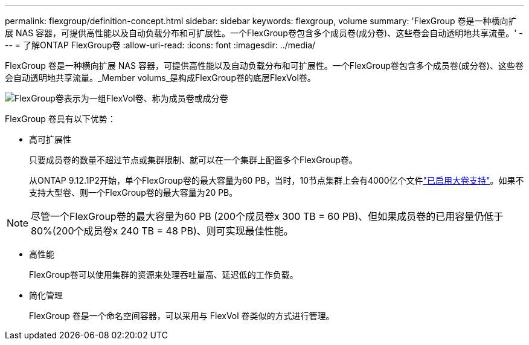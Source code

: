 ---
permalink: flexgroup/definition-concept.html 
sidebar: sidebar 
keywords: flexgroup, volume 
summary: 'FlexGroup 卷是一种横向扩展 NAS 容器，可提供高性能以及自动负载分布和可扩展性。一个FlexGroup卷包含多个成员卷(成分卷)、这些卷会自动透明地共享流量。' 
---
= 了解ONTAP FlexGroup卷
:allow-uri-read: 
:icons: font
:imagesdir: ../media/


[role="lead"]
FlexGroup 卷是一种横向扩展 NAS 容器，可提供高性能以及自动负载分布和可扩展性。一个FlexGroup卷包含多个成员卷(成分卷)、这些卷会自动透明地共享流量。_Member volums_是构成FlexGroup卷的底层FlexVol卷。

image:fg-overview-flexgroup.gif["FlexGroup卷表示为一组FlexVol卷、称为成员卷或成分卷"]

FlexGroup 卷具有以下优势：

* 高可扩展性
+
只要成员卷的数量不超过节点或集群限制、就可以在一个集群上配置多个FlexGroup卷。

+
从ONTAP 9.12.1P2开始，单个FlexGroup卷的最大容量为60 PB，当时，10节点集群上会有4000亿个文件link:../volumes/enable-large-vol-file-support-task.html["已启用大卷支持"]。如果不支持大型卷、则一个FlexGroup卷的最大容量为20 PB。



[NOTE]
====
尽管一个FlexGroup卷的最大容量为60 PB (200个成员卷x 300 TB = 60 PB)、但如果成员卷的已用容量仍低于80%(200个成员卷x 240 TB = 48 PB)、则可实现最佳性能。

====
* 高性能
+
FlexGroup卷可以使用集群的资源来处理吞吐量高、延迟低的工作负载。

* 简化管理
+
FlexGroup 卷是一个命名空间容器，可以采用与 FlexVol 卷类似的方式进行管理。


